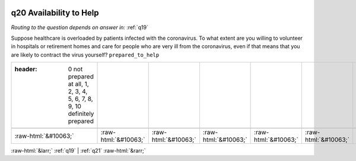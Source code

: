 .. _q20:

 
 .. role:: raw-html(raw) 
        :format: html 

q20 Availability to Help
========================
*Routing to the question depends on answer in:* :ref:`q19`

Suppose healthcare is overloaded by patients infected with the coronavirus. To what extent are you willing to volunteer in hospitals or retirement homes and care for people who are very ill from the coronavirus, even if that means that you are likely to contract the virus yourself? ``prepared_to_help``

.. csv-table::
   :delim: |

   :header: 0 not prepared at all, 1, 2, 3, 4, 5, 6, 7, 8, 9, 10 definitely prepared

           :raw-html:`&#10063;`|:raw-html:`&#10063;`|:raw-html:`&#10063;`|:raw-html:`&#10063;`|:raw-html:`&#10063;`|:raw-html:`&#10063;`|:raw-html:`&#10063;`|:raw-html:`&#10063;`|:raw-html:`&#10063;`|:raw-html:`&#10063;`|:raw-html:`&#10063;`

.. image:: ../_screenshots/q20.png


:raw-html:`&larr;` :ref:`q19` | :ref:`q21` :raw-html:`&rarr;`
